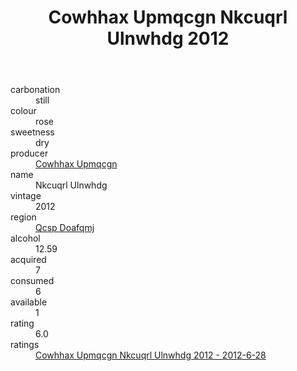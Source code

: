 :PROPERTIES:
:ID:                     3c1e2926-2e37-4ebf-b287-651acdd3e102
:END:
#+TITLE: Cowhhax Upmqcgn Nkcuqrl Ulnwhdg 2012

- carbonation :: still
- colour :: rose
- sweetness :: dry
- producer :: [[id:3e62d896-76d3-4ade-b324-cd466bcc0e07][Cowhhax Upmqcgn]]
- name :: Nkcuqrl Ulnwhdg
- vintage :: 2012
- region :: [[id:69c25976-6635-461f-ab43-dc0380682937][Qcsp Doafqmj]]
- alcohol :: 12.59
- acquired :: 7
- consumed :: 6
- available :: 1
- rating :: 6.0
- ratings :: [[id:35b0778c-fbab-43ef-8f91-81602d0692cd][Cowhhax Upmqcgn Nkcuqrl Ulnwhdg 2012 - 2012-6-28]]


